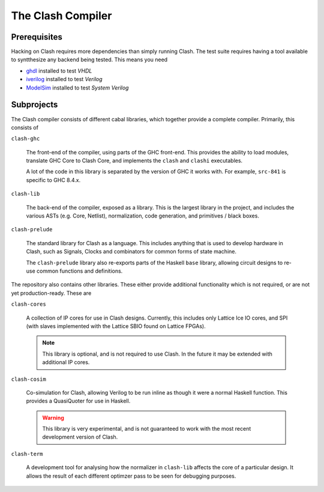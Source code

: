 The Clash Compiler
==================

Prerequisites
-------------

Hacking on Clash requires more dependencies than simply running Clash. The
test suite requires having a tool available to syntthesize any backend being
tested. This means you need

- ghdl_ installed to test *VHDL*
- iverilog_ installed to test *Verilog*
- ModelSim_ installed to test *System Verilog*

.. _ghdl: https://github.com/ghdl/ghdl
.. _iverilog: https://github.com/steveicarus/iverilog
.. _ModelSim: https://fpgasoftware.intel.com/?product=modelsim_ae#tabs-2

Subprojects
-----------

The Clash compiler consists of different cabal libraries, which together
provide a complete compiler. Primarily, this consists of

``clash-ghc``

  The front-end of the compiler, using parts of the GHC front-end. This
  provides the ability to load modules, translate GHC Core to Clash Core, and
  implements the ``clash`` and ``clashi`` executables.

  A lot of the code in this library is separated by the version of GHC it works
  with. For example, ``src-841`` is specific to GHC 8.4.x.

``clash-lib``

  The back-end of the compiler, exposed as a library. This is the largest
  library in the project, and includes the various ASTs (e.g. Core, Netlist),
  normalization, code generation, and primitives / black boxes.

``clash-prelude``

  The standard library for Clash as a language. This includes anything that
  is used to develop hardware in Clash, such as Signals, Clocks and combinators
  for common forms of state machine.

  The ``clash-prelude`` library also re-exports parts of the Haskell ``base``
  library, allowing circuit designs to re-use common functions and definitions.

The repository also contains other libraries. These either provide additional
functionality which is not required, or are not yet production-ready. These are

``clash-cores``

  A collection of IP cores for use in Clash designs. Currently, this includes
  only Lattice Ice IO cores, and SPI (with slaves implemented with the Lattice
  SBIO found on Lattice FPGAs).

  .. note:: This library is optional, and is not required to use Clash. In
    the future it may be extended with additional IP cores.

``clash-cosim``

  Co-simulation for Clash, allowing Verilog to be run inline as though it were
  a normal Haskell function. This provides a QuasiQuoter for use in Haskell.

  .. warning:: This library is very experimental, and is not guaranteed to work
    with the most recent development version of Clash.

``clash-term``

  A development tool for analysing how the normalizer in ``clash-lib`` affects
  the core of a particular design. It allows the result of each different
  optimzer pass to be seen for debugging purposes.


